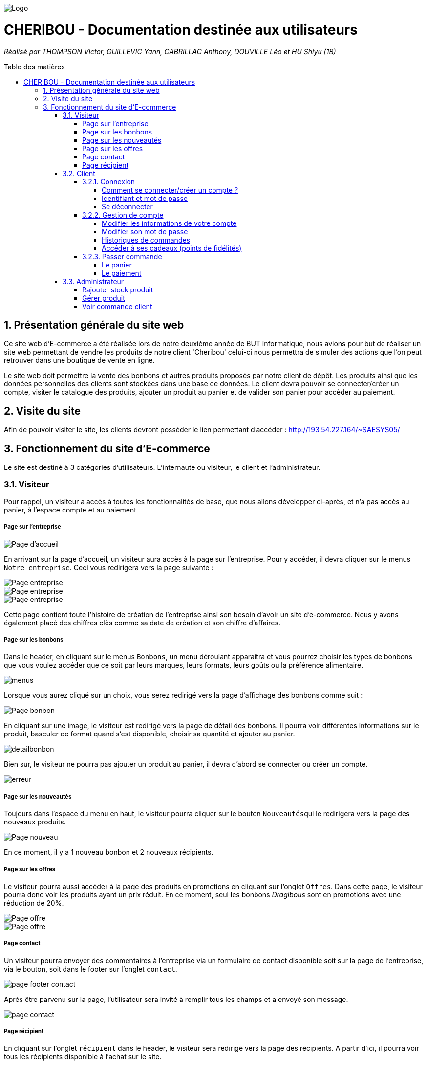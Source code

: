 :toc:
:toc-placement!:
:toc-title: Table des matières
:toclevels: 6
:numbered:
:nofooter:

image::images/Logo.png[]
= CHERIBOU - Documentation destinée aux utilisateurs
_Réalisé par THOMPSON Victor, GUILLEVIC Yann, CABRILLAC Anthony, DOUVILLE Léo et HU Shiyu (1B)_

toc::[]

== Présentation générale du site web

Ce site web d'E-commerce a été réalisée lors de notre deuxième année de BUT informatique, nous avions pour but de réaliser un site web permettant de vendre les produits de notre client 'Cheribou' celui-ci nous permettra de simuler des actions que l’on peut retrouver dans une boutique de vente en ligne.

Le site web doit permettre la vente des bonbons et autres produits proposés par notre client de dépôt. Les produits ainsi que les données personnelles des clients sont stockées dans une base de données. Le client devra pouvoir se connecter/créer un compte, visiter le catalogue des produits, ajouter un produit au panier et de valider son panier pour accèder au paiement. 

== Visite du site

Afin de pouvoir visiter le site, les clients devront posséder le lien permettant d'accéder : http://193.54.227.164/~SAESYS05/

== Fonctionnement du site d'E-commerce

Le site est destiné à 3 catégories d'utilisateurs. L'internaute ou visiteur, le client et l'administrateur.

=== Visiteur

Pour rappel, un visiteur a accès à toutes les fonctionnalités de base, que nous allons développer ci-après, et n'a pas accès au panier, à l'espace compte et au paiement.

===== Page sur l'entreprise 

image::images/page_accueil.png[Page d'accueil]

En arrivant sur la page d'accueil, un visiteur aura accès à la page sur l'entreprise. Pour y accéder, il devra cliquer sur le menus ``Notre entreprise``.
Ceci vous redirigera vers la page suivante :

image::images/page_entreprise1.png[Page entreprise]
image::images/page_entreprise2.png[Page entreprise]
image::images/page_entreprise3.png[Page entreprise]

Cette page contient toute l'histoire de création de l'entreprise ainsi son besoin d'avoir un site d'e-commerce. Nous y avons également placé des chiffres clès comme sa date de création et son chiffre d'affaires.

===== Page sur les bonbons

Dans le header, en cliquant sur le menus ``Bonbons``, un menu déroulant apparaitra et vous pourrez choisir les types de bonbons que vous voulez accéder que ce soit par leurs marques, leurs formats, leurs goûts ou la préférence alimentaire.

image::images/menus.png[menus]

Lorsque vous aurez cliqué sur un choix, vous serez redirigé vers la page d'affichage des bonbons comme suit : 

image::images/page_bonbon.png[Page bonbon]

En cliquant sur une image, le visiteur est redirigé vers la page de détail des bonbons. Il pourra voir différentes informations sur le produit, basculer de format quand s'est disponible, choisir sa quantité et ajouter au panier. 

image::images/detailB.png[detailbonbon]

Bien sur, le visiteur ne pourra pas ajouter un produit au panier, il devra d'abord se connecter ou créer un compte.

image::images/erreur_connexion.png[erreur]

===== Page sur les nouveautés

Toujours dans l'espace du menu en haut, le visiteur pourra cliquer sur le bouton ``Nouveautés``qui le redirigera vers la page des nouveaux produits.

image::images/page_nouveau.png[Page nouveau]

En ce moment, il y a 1 nouveau bonbon et 2 nouveaux récipients.

===== Page sur les offres

Le visiteur pourra aussi accéder à la page des produits en promotions en cliquant sur l'onglet ``Offres``. Dans cette page, le visiteur pourra donc voir les produits ayant un prix réduit. En ce moment, seul les bonbons _Dragibous_ sont en promotions avec une réduction de 20%.

image::images/page_offre1.png[Page offre]
image::images/page_offre2.png[Page offre]

===== Page contact

Un visiteur pourra envoyer des commentaires à l'entreprise via un formulaire de contact disponible soit sur la page de l'entreprise, via le bouton, soit dans le footer sur l'onglet ``contact``.

image::images/page_footer_contact.png[]

Après être parvenu sur la page, l'utilisateur sera invité à remplir tous les champs et a envoyé son message.

image::images/page_contact.png[]

===== Page récipient

En cliquant sur l'onglet ``récipient`` dans le header, le visiteur sera redirigé vers la page des récipients. A partir d'ici, il pourra voir tous les récipients disponible à l'achat sur le site.

image::images/page_recipient1.png[]
image::images/page_recipient2.png[]
image::images/page_recipient3.png[]

En cliquant sur une image, le visiteur est redirigé vers la page de détail des récipients où il pourra trouver plusieurs informations sur le produit ainsi que choisir sa quantité et ajouter au panier.

image::images/detailrecipient.png[detailrecipient]

Bien sur, le visiteur ne pourra pas ajouter un produit au panier, il devra d'abord se connecter ou créer un compte.

image::images/erreur_connexion.png[erreur]

=== Client

Pour rappel, un client à la possibilité de réaliser toutes les fonctionnalités présentées ci-dessus avec en plus, l'accès au panier, à son espace compte et au paiement.

==== Connexion

===== Comment se connecter/créer un compte ? 

Voici la page d'accueil qui s'affichera lors de l'ouverture du site web depuis le lien donné précédemment.

image::images/page_accueil.png[Page d'accueil]

Pour se connecter à son compte, le client devra appuyer sur l'icone "Compte" situé en haut à droite du menu de navigation :

image::images/compte.PNG[Icone Compte]

Le client aura alors la possibilité de se connecter ou bien de se créer un compte au cas écheant.

image::images/page_connexion.png[Page connexion]


===== Identifiant et mot de passe

image::images/connexion.png[connexion]

Pour se connecter vous allez devoir saisir votre adresse mail ainsi que votre mot de passe crées lors de la création de votre compte. Si vous n'avez pas encore crée de compte vous devriez y renseigner votre nom, prénom, e-mail ainsi que le mot de passe que vous souhaitez utiliser. Bien sur, vous serez aussi invité a accepter les conditions d'utilisations

image::images/inscription.png[connexion]
____
- Votre e-mail renseigné doit être valide (contenant un '@') ;

- Votre mot de passe doit être valide (avoir au moins 8 caractères, dont une majuscules, une minuscule, un caractère spécial et un chiffres) ;

- L'e-mail ne peux pas etre dejà utilisé, auquel cas vous avez dejà un compte;

- Vous devez accepter les conditions d'utilisations

- Une fois vos champs non erronés saisis, il ne vous reste plus qu'à appuyer sur le bouton "Valider".
____

Si vos identifiants de connexion ne sont pas erronés, cela vous redirigera verts la page d'accueil.

===== Se déconnecter 

Après avoir créer un compte ou s'être connecté, un client arrivera sur la page d'information sur son compte en cliquant sur le logo du compte.

Pour vous déconnecter du compte, il vous suffira d'appuyer sur le bouton "Se déconnecter" en haut à droite dans la page "InfosCompte".

image::images/infoscompte.png[Infos compte]

==== Gestion de compte

===== Modifier les informations de votre compte

En arrivant sur votre espace compte, vous aurez plusieurs choix. Tout d'abord, cet espace vous présente plusieurs informations sur votre compte comme votre nom, prénom, vos points de fidélités, votre numéro de téléphone et votre adresse mail. Vous pourrez modifier ces informations ainsi que votre mot de passe. Plus bas, vous aurez accès à l'historique de toutes vos commande passées sur le site.

image::images/infoscompte.png[Infos compte]
image::images/infoscompte2.png[Infos compte]

Pour modifier vos informations, vous pouvez cliquer sur le bouton ``Modifier`` dans le carré de vos informations personnelles. Ainsi, un formulaire de modification apparaitra et vous pourrez remplir les champs.

image::images/modifcompte.png[modif compte]

Pour être valides, vos informations doivent respecter plusieurs formats.

____
- Votre nom et prénom de doit pas contenir de caractère spéciale ou de chiffres.

- Votre adresse mail doit être correctement écrite avec le format qui suit : lettre ou chiffre ou point suivie d'un @ puis lettre ou chiffre et si point, alors 4 caractères max pour .com par exemple.

- Enfin, le numéro de téléphone ne doit contenir que des chiffres de 0 à 9 avec 8 chiffres maximum.
____

Si les informations ne sont pas valides, des pop-up d'erreurs apparaitront. Sinon, vos informations seront bien modifiées.


===== Modifier son mot de passe

Pour modifier son mot de passe, un bouton "Modifier" dans la rubrique "Mot de passe" de la page compte est disponible. Vous serez redirigé vers un formulaire de modification.

image::images/modifmdp.png[modifmdp]


===== Historiques de commandes

Une fois des commandes passées, vous pourrez les visualiser dans la rupriques "Historique de commandes" de la page compte

image::images/historique.png[historiquecommande]

===== Accéder à ses cadeaux (points de fidélités)

Dans votre espace compte, vous aurez la possibilité d'accès à vos cadeaux lorsque vous avez des points de fidélités. Attention, vous devez avoir plus de 0 point pour que le bouton s'affiche. 

image::images/infoscompte.png[Infos compte]

En cliquant sur le bouton ``voir mes cadeaux``, vous êtes rédirigé vers la page des cadeaux où vous pouvez payer certains articles avec des points de fidélités. Ceci seront donc "gratuit" dans votre panier. En fonction du nombre de point que vous avez, vous aurez la possibilité d'acheter différents produits (4 en tout) avec  25, 50, 100 ou 200 points.

image::images/cadeau1.png[cadeau]
image::images/cadeau2.png[cadeau]

==== Passer commande

===== Le panier

Lorsque vous créer un compte ou que vous réaliser votre première commande, vous n'avez pas de points de fidélités et aucun article dans le panier.

image::images/panier.png[panier]

Si vous ajoutez un produit (bonbon ou récipient), celui-ci s'affichera dans le panier avec la quantité choisie, le prix unitaire et le prix total en fonction de la quantité. Aussi, les boutons en bas du panier changeront et vous pourrez le valider ou l'abandonner.

image::images/panierB.png[panierbonbon]

____
- Si vous cliquer sur le bouton ``supprimer``, à droite d'un produit, le la ligne entière sera supprimer de votre panier.

- Si vous cliquer sur bouton ``abandonner le panier``, tous les artciles seront supprimer et vous aurez un panier vide.

- Si vous validez, vous serez redirigé vers la page du paiement.
____

Si vous ajoutez un produit, par exemple un bonbon, avec une quantité de 2 mais que vous voulez augmenter/réduire la quantité, alors au lieu que le même produit se s'affiche plusieurs fois, seulement la quantité et le prix total seront modifiés :

image::images/paniertest1.png[]
image::images/paniertest2.png[]

Ces tests marchent aussi pour les récipients.

Si vous acheté des produits avec vos points de fidélités, l'affichage dans le panier en sera modifié ainsi que le prix.

image::images/panierfidelite.png[]

Dès que ces produits seront dans le panier, les points de fidélités sont retirés. Bien sur, si vous abandonnez le panier ou supprimez le produit du panier, les points sont automatiquement recrédités sur votre compte.

===== Le paiement

Après avoir validé votre panier, vous serez redirigé vers la page du paiement, celle-ci vous invite à choisir votre mode de paiement (CB ou paypal) et vous pouvez également voir le récapitulatif de votre commande.

image::images/paiement1.png[paiement]
image::images/paiement2.png[paiement]

Vous pouvez basculer du paiement en CB au paiement paypal en cliquant sur les boutons ``CB`` et ``Paypal``.

Pour le formulaire du paiement en CB, pour être valides, vos informations doivent respecter plusieurs formats.

____
- Votre numéro de carte bleue doit contenir exclusivement 16 chiffres.

- Le nom du propriétaire commence par une majuscule et contient au maximum 15 caractères.

- Enfin, le CVV doit contenir 3 ou 4 chiffres.

image::images/formCB.png[formCB]
____

Pour le formulaire du paiement par paypal, pour être valides, vos informations doivent respecter plusieurs formats.
____
- Votre adresse mail doit être correctement écrite

image::images/formpaypal.png[formpaypal]
____

Lorsque vos informations sont correctement remplies, vous pouvez cliquez sur le bouton ``Valider`` qui vous ramènera sur votre panier (vide) et vous créditera des points de fidélités à hauteur de : prix de la commande divisé par 2.

=== Administrateur

L'esapce administrateur est un espace sécurisé, parallèle au site principal et qui n'est accessible que par un administrateur. Celui-ci a accès à 3 fonctionnalités principales.

===== Rajouter stock produit

Un administrateur peut rajouter du stock pour des bonbons ou des récipients en cliquant sur l'onglet ``Rajouter Stock``. Il lui suffit de sélectionner la catégorie (pour un bonbon) ou l'identifiant du récipient et de renseigner le nouveau stock. Une fois le bouton ``Valider`` appuyé, le stock sera modifié dans la base de donnée.

image::images/adminstock.png[adminstock]

===== Gérer produit

En cliquant sur l'onglet ``Gérer produit``, un administrateur peut choisir s'il veut modifier un bonbon, un récipient ou une catégorie de bonbon.

image::images/gereradmin.png[admingerer]

En cliquant sur 1 des 3 onglets qui sont apparus, l'administrateur pourra rajouter des bonbons, récipients ou catégorie et supprimer des bonbons, récipients ou catégories.

image::images/gestionb.png[]

===== Voir commande client

En cliquant sur l'onglet ``Commandes``, un administrateur pourra visualiser les commandes réalisées par un client. Une liste déroulante lui permettra de sélectionner un id de client.

image::images/commandeclient.png[commandeclient]

En cliquant sur le bouton ``Valider``, l'administrateur pourra voir toutes les commandes passées par le client qu'il a sélectionné.

image::images/voircommandeclient.png[voircommandeclient]


